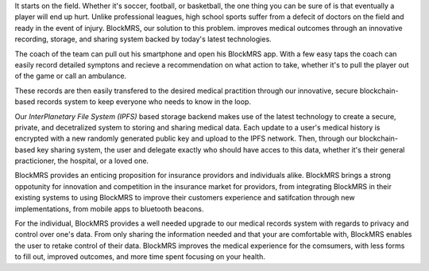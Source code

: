 It starts on the field. Whether it's soccer, football, or basketball,
the one thing you can be sure of is that eventually a player will end
up hurt. Unlike professional leagues, high school sports suffer from a
defecit of doctors on the field and ready in the event of
injury. BlockMRS, our solution to this problem. improves medical
outcomes through an innovative recording, storage, and sharing system
backed by today's latest technologies.

The coach of the team can pull out his smartphone and open his
BlockMRS app. With a few easy taps the coach can easily record
detailed symptons and recieve a recommendation on what action to take,
whether it's to pull the player out of the game or call an ambulance.

These records are then easily transfered to the desired medical
practition through our innovative, secure blockchain-based records
system to keep everyone who needs to know in the loop.

Our *InterPlanetary File System (IPFS)* based storage backend makes
use of the latest technology to create a secure, private, and
decetralized system to storing and sharing medical data. Each update
to a user's medical history is encrypted with a new randomly generated
public key and upload to the IPFS network. Then, through our
blockchain-based key sharing system, the user and delegate exactly who
should have acces to this data, whether it's their general
practicioner, the hospital, or a loved one.

BlockMRS provides an enticing proposition for insurance providors and
individuals alike. BlockMRS brings a strong oppotunity for innovation
and competition in the insurance market for providors, from
integrating BlockMRS in their existing systems to using BlockMRS to
improve their customers experience and satifcation through new
implementations, from mobile apps to bluetooth beacons.

For the individual, BlockMRS provides a well needed upgrade to our
medical records system with regards to privacy and control over one's
data. From only sharing the information needed and that your are
comfortable with, BlockMRS enables the user to retake control of their
data. BlockMRS improves the medical experience for the comsumers, with
less forms to fill out, improved outcomes, and more time spent
focusing on your health.
